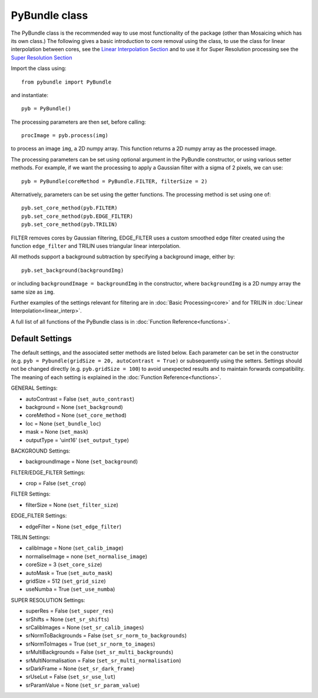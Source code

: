 ----------------------
PyBundle class
----------------------
The PyBundle class is the recommended way to use most functionality of the package (other than Mosaicing which has its own class.)
The following gives a basic introduction to core removal using the class, to use the class for linear interpolation between cores, see the `Linear Interpolation Section <linear_interp.html>`_
and to use it for Super Resolution processing see the `Super Resolution Section <super_res.html>`_ 

Import the class using::

     from pybundle import PyBundle
    
and instantiate::

    pyb = PyBundle()
    
The processing parameters are then set, before calling::

    procImage = pyb.process(img)
    
to process an image ``img``, a 2D numpy array. This function returns a 2D numpy array as the processed image.

The processing parameters can be set using optional argument in the PyBundle constructor,
or using various setter methods. For example, if we want the processing to apply a Gaussian filter with a sigma of 2 pixels, we can use::

    pyb = PyBundle(coreMethod = PyBundle.FILTER, filterSize = 2)
    
Alternatively, parameters can be set using the getter functions. The processing method is set using one of::

    pyb.set_core_method(pyb.FILTER)
    pyb.set_core_method(pyb.EDGE_FILTER)
    pyb.set_core_method(pyb.TRILIN)
    
FILTER removes cores by Gaussian filtering, EDGE_FILTER uses a custom smoothed edge filter created using the function ``edge_filter`` and TRILIN uses triangular linear interpolation.    
    
All methods support a background subtraction by specifying a background image, either by::

    pyb.set_background(backgroundImg)
  
or including ``backgroundImage = backgroundImg`` in the constructor, where ``backgroundImg`` is a 2D numpy array the same size as ``img``.        
    
Further examples of the settings relevant for filtering are in :doc:`Basic Processing<core>` and for TRILIN in :doc:`Linear Interpolation<linear_interp>`.

A full list of all functions of the PyBundle class is in :doc:`Function Reference<functions>`.

^^^^^^^^^^^^^^^^
Default Settings
^^^^^^^^^^^^^^^^
The default settings, and the associated setter methods are listed below. Each parameter
can be set in the constructor (e.g. ``pyb = Pybundle(gridSize = 20, autoContrast = True)`` or
subsequently using the setters. Settings should not be changed directly (e.g. ``pyb.gridSize = 100``) 
to avoid unexpected results and to maintain forwards compatibility. 
The meaning of each setting is explained in the :doc:`Function Reference<functions>`.

GENERAL Settings:

* autoContrast = False (``set_auto_contrast``)
* background = None  (``set_background``)
* coreMethod = None (``set_core_method``)
* loc = None (``set_bundle_loc``)
* mask = None (``set_mask``)
* outputType = 'uint16' (``set_output_type``)

BACKGROUND Settings:

* backgroundImage = None (``set_background``)

FILTER/EDGE_FILTER Settings:

* crop = False (``set_crop``)

FILTER Settings:

* filterSize = None (``set_filter_size``)

EDGE_FILTER Settings:

* edgeFilter = None (``set_edge_filter``)

TRILIN Settings:

* calibImage = None (``set_calib_image``)
* normaliseImage = none (``set_normalise_image``)
* coreSize = 3 (``set_core_size``)
* autoMask = True (``set_auto_mask``)
* gridSize  = 512 (``set_grid_size``)
* useNumba = True (``set_use_numba``)
    
SUPER RESOLUTION Settings: 
   
* superRes = False (``set_super_res``)
* srShifts = None (``set_sr_shifts``)
* srCalibImages = None (``set_sr_calib_images``)
* srNormToBackgrounds = False (``set_sr_norm_to_backgrounds``)
* srNormToImages = True (``set_sr_norm_to_images``)
* srMultiBackgrounds = False (``set_sr_multi_backgrounds``)
* srMultiNormalisation = False (``set_sr_multi_normalisation``)
* srDarkFrame = None (``set_sr_dark_frame``)
* srUseLut = False (``set_sr_use_lut``)
* srParamValue = None (``set_sr_param_value``)
 